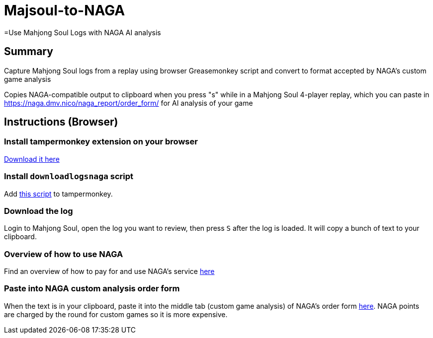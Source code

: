 # Majsoul-to-NAGA
=Use Mahjong Soul Logs with NAGA AI analysis
:experimental:

== Summary
Capture Mahjong Soul logs from a replay using browser Greasemonkey script and
convert to format accepted by NAGA's custom game analysis

Copies NAGA-compatible output to clipboard when you press "s" while in a Mahjong Soul 4-player replay, which you can paste in https://naga.dmv.nico/naga_report/order_form/ for AI analysis of your game

== Instructions (Browser)
=== Install tampermonkey extension on your browser
https://www.tampermonkey.net/[Download it here]

=== Install `downloadlogsnaga` script
Add https://github.com/honvl/Majsoul-to-NAGA/blob/master/downloadlogsnaga.js[this script] to tampermonkey.

=== Download the log
Login to Mahjong Soul, open the log you want to review, then press kbd:[S] after the log is loaded. It will copy a bunch of text to your clipboard.

=== Overview of how to use NAGA
Find an overview of how to pay for and use NAGA's service https://pathofhouou.blogspot.com/2021/08/training-tool-naga-replay-review.html[here]

=== Paste into NAGA custom analysis order form
When the text is in your clipboard, paste it into the middle tab (custom game analysis) of NAGA's order form https://naga.dmv.nico/naga_report/order_form/[here]. NAGA points are charged by the round for custom games so it is more expensive.
